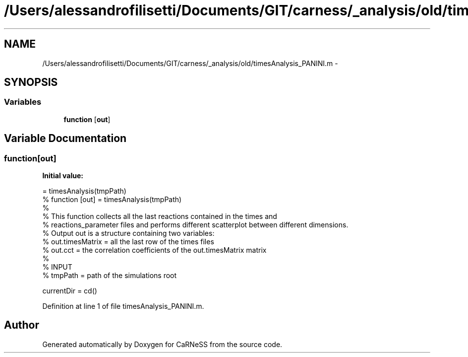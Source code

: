 .TH "/Users/alessandrofilisetti/Documents/GIT/carness/_analysis/old/timesAnalysis_PANINI.m" 3 "Thu Dec 12 2013" "Version 4.8 (20131210.63)" "CaRNeSS" \" -*- nroff -*-
.ad l
.nh
.SH NAME
/Users/alessandrofilisetti/Documents/GIT/carness/_analysis/old/timesAnalysis_PANINI.m \- 
.SH SYNOPSIS
.br
.PP
.SS "Variables"

.in +1c
.ti -1c
.RI "\fBfunction\fP [\fBout\fP]"
.br
.in -1c
.SH "Variable Documentation"
.PP 
.SS "function[\fBout\fP]"
\fBInitial value:\fP
.PP
.nf
= timesAnalysis(tmpPath)
% function [out] = timesAnalysis(tmpPath)
%
% This function collects all the last reactions contained in the times and
% reactions_parameter files and performs different scatterplot between different dimensions\&.
% Output out is a structure containing two variables:
% out\&.timesMatrix = all the last row of the times files
% out\&.cct = the correlation coefficients of the out\&.timesMatrix matrix
%
% INPUT
% tmpPath = path of the simulations root 

currentDir = cd()
.fi
.PP
Definition at line 1 of file timesAnalysis_PANINI\&.m\&.
.SH "Author"
.PP 
Generated automatically by Doxygen for CaRNeSS from the source code\&.
